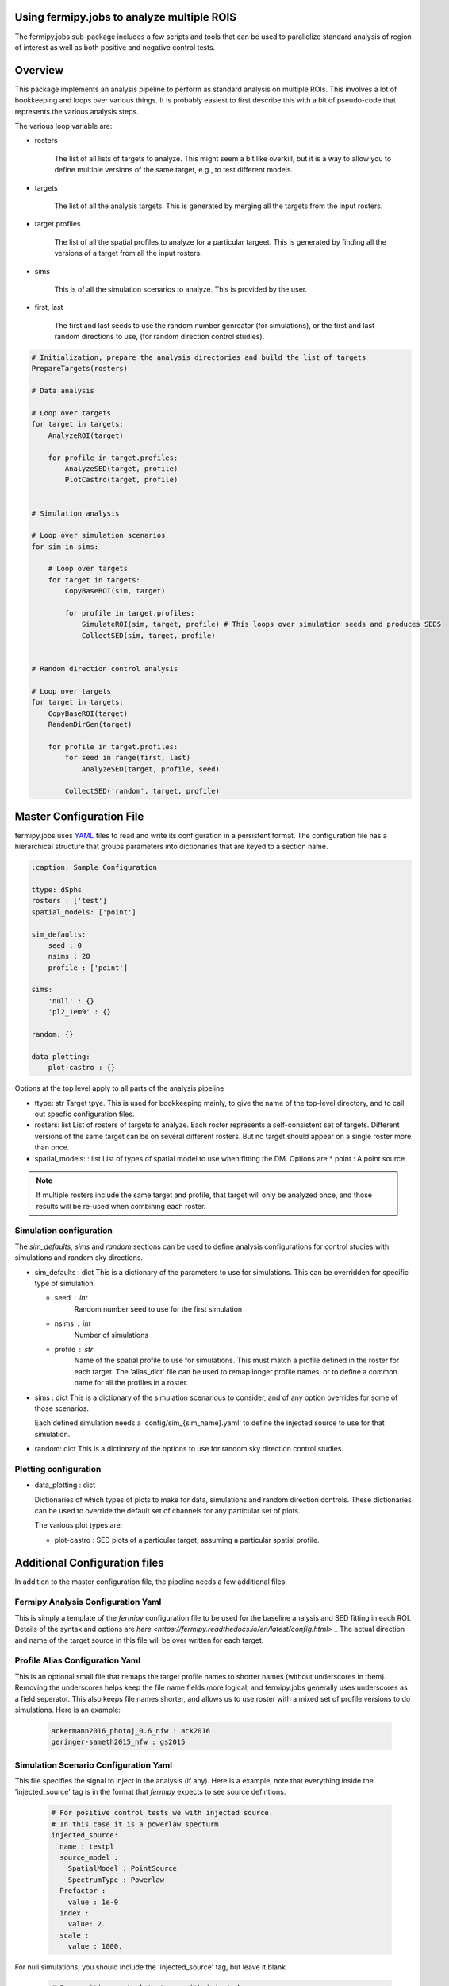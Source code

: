 .. _fermipy_jobs_multiple_ROIs:

Using fermipy.jobs to analyze multiple ROIS
===========================================

The fermipy.jobs sub-package includes a few scripts and tools
that can be used to parallelize standard analysis of region
of interest as well as both positive and negative control tests.


Overview
=========

This package implements an analysis pipeline to perform as standard analysis on 
multiple ROIs.  This involves a lot of bookkeeping and loops over various things. 
It is probably easiest to first describe this with a bit of pseudo-code that represents 
the various analysis steps.


The various loop variable are:

* rosters

    The list of all lists of targets to analyze.   This might seem a bit like overkill, 
    but it is a way to allow you to define multiple versions of the same target, e.g.,
    to test different models.

   
* targets

    The list of all the analysis targets.   This is generated by merging all the targets 
    from the input rosters.


* target.profiles

    The list of all the spatial profiles to analyze for a particular targeet.
    This is generated by finding all the versions of a target from all the input rosters.


* sims

    This is of all the simulation scenarios to analyze.  This is provided by the user.


* first, last

    The first and last seeds to use the random number genreator (for simulations), or the first and last random
    directions to use, (for random direction control studies).



.. code-block:: python

    # Initialization, prepare the analysis directories and build the list of targets	
    PrepareTargets(rosters)
  
    # Data analysis

    # Loop over targets
    for target in targets:
        AnalyzeROI(target)

        for profile in target.profiles:
            AnalyzeSED(target, profile)
            PlotCastro(target, profile)
	   

    # Simulation analysis

    # Loop over simulation scenarios
    for sim in sims:
  
        # Loop over targets
        for target in targets:
            CopyBaseROI(sim, target)
    
            for profile in target.profiles:
                SimulateROI(sim, target, profile) # This loops over simulation seeds and produces SEDS	
                CollectSED(sim, target, profile)
       

    # Random direction control analysis

    # Loop over targets
    for target in targets:
        CopyBaseROI(target)
        RandomDirGen(target)
     
        for profile in target.profiles:
            for seed in range(first, last)
                AnalyzeSED(target, profile, seed)

            CollectSED('random', target, profile)



Master Configuration File
=========================

fermipy.jobs uses `YAML <http://yaml.org/>`_ files to read and write its
configuration in a persistent format.  The configuration file has a
hierarchical structure that groups parameters into dictionaries that
are keyed to a section name.


.. code-block:: yaml

   :caption: Sample Configuration

   ttype: dSphs
   rosters : ['test']
   spatial_models: ['point']
   
   sim_defaults:
       seed : 0
       nsims : 20
       profile : ['point']

   sims:
       'null' : {}
       'pl2_1em9' : {}

   random: {}

   data_plotting:
       plot-castro : {}



Options at the top level apply to all parts of the analysis pipeline

.. code-block:: yaml
   :caption: Sample *top level* Configuration
                
     # Top level
     ttype : 'dSphs'     
     rosters : ['test']  
     spatial_models: ['point']     

* ttype: str
  Target tpye.  This is used for bookkeeping mainly, to give the name of the top-level directory, and to
  call out specfic configuration files.

* rosters: list
  List of rosters of targets to analyze.   Each roster represents a self-consistent set of targets.  Different
  versions of the same target can be on several different rosters.  But no target should appear on a single
  roster more than once.

* spatial_models: : list
  List of types of spatial model to use when fitting the DM.  Options are
  * point : A point source

  
.. note::  
  If multiple rosters include the same target and profile, that target will only be analyzed once,
  and those results will be re-used when combining each roster.   



  
Simulation configuration
------------------------

The *sim_defaults*, *sims* and *random* sections can be used to define
analysis configurations for control studies with simulations and
random sky directions.

.. code-block:: yaml
   :caption: Sample *simulation* Configuration

   sim_defaults:
       seed : 0
       nsims : 20
       profile : point

   sims:
       'null' : {}
       'pl2_1em9' : {}

   random: {}

   
* sim_defaults : dict
  This is a dictionary of the parameters to use for simulations.
  This can be overridden for specific type of simulation.

  * seed : int
     Random number seed to use for the first simulation

  * nsims : int
     Number of simulations

  * profile : str
     Name of the spatial profile to use for simulations.  This must match a profile defined in the roster for each target.
     The 'alias_dict' file can be used to remap longer profile names, or to define a common name for all the profiles in a roster.

     
* sims : dict
  This is a dictionary of the simulation scenarious to consider, and
  of any option overrides for some of those scenarios.

  Each defined simulation needs a 'config/sim_{sim_name}.yaml' to define the injected source to use for that simulation.

* random: dict
  This is a dictionary of the options to use for random sky direction control studies.



Plotting configuration
----------------------

.. code-block:: yaml
   :caption: Sample *plotting* Configuration

   data_plotting:
       plot-castro : {}
  
* data_plotting : dict

  Dictionaries of which types of plots to make for data, simulations and random direction controls.   These dictionaries
  can be used to override the default set of channels for any particular set of plots.

  The various plot types are:

  * plot-castro :
    SED plots of a particular target, assuming a particular spatial profile.




Additional Configuration files
==============================

In addition to the master configuration file, the pipeline needs a few additional files.


Fermipy Analysis Configuration Yaml
-----------------------------------

This is simply a template of the `fermipy` configuration file to be used for the baseline analysis and SED fitting
in each ROI.  Details of the syntax and options are `here <https://fermipy.readthedocs.io/en/latest/config.html>` _
The actual direction and name of the target source in this file will be over written for each target.


Profile Alias Configuration Yaml
--------------------------------

This is an optional small file that remaps the target profile names to shorter names (without
underscores in them).  Removing the underscores helps keep the file name fields more logical, and
fermipy.jobs generally uses underscores as a field seperator.  This also keeps file names shorter, 
and allows us to use roster with a mixed set of profile versions to do simulations.  Here is an example:

  .. code-block:: yaml

    ackermann2016_photoj_0.6_nfw : ack2016
    geringer-sameth2015_nfw : gs2015


Simulation Scenario Configuration Yaml
--------------------------------------

This file specifies the signal to inject in the analysis (if any).  Here is a example, note
that everything inside the 'injected_source' tag is in the format that `fermipy` expects to see
source defintions.

  .. code-block:: yaml

    # For positive control tests we with injected source.
    # In this case it is a powerlaw specturm
    injected_source:
      name : testpl
      source_model :
        SpatialModel : PointSource
        SpectrumType : Powerlaw
      Prefactor : 
        value : 1e-9
      index : 
        value: 2.
      scale : 
        value : 1000.


          
For null simulations, you should include the 'injected_source' tag, but leave it blank
        
  .. code-block:: yaml

    # For positive control tests we with injected source.
    # In this case it is a DM annihilation spectrum.
    injected_source:


  
Random Direction Control Sample Configuration Yaml
--------------------------------------------------

The file define how we select random directions for the random direction control studies.  Here is an example:

  .. code-block:: yaml

    # These are the parameters for the random direction selection
    # The algorithm picks points on a grid 

    # File key for the first direction
    seed : 0
    # Number of directions to select
    nsims : 20

    # Step size between grid points (in deg)
    step_x : 1.0
    step_y : 1.0
    # Max distance from ROI center (in deg)
    max_x : 3.0
    max_y : 3.0



Preparing the analysis areas
----------------------------

The initial setup can be done either by using the `PrepareTargets` link directly 
from python, or by running the fermipy-prepare-targets executable.   This will
produce a number of analysis directories and populate them with the needed configuration
files.

  .. code-block:: python

    link = PrepareTargets()
    link.update_args(dict(ttype=dSphs,
                          rosters=['dsph_roster.yaml'],
                          spatial_models=['point'],
   	  		  sims=['null', 'random', 'pl2_1em9']))
    link.run()

  .. code-block:: shell

    fermipy-prepare-targets --ttype dSphs --rosters dsph_roster.yaml --spatial_models point --sims random --sims pl2_1em9 --sims null 

* Additional Arguments

  * alias_dict [None] 
    Optional path to a file that remaps the target profile name to shorter names. 


Baseline target analysis
------------------------

The first step of the analysis chain is to perform a baseline re-opimization of each ROI.
This is done by using `AnalyzeROI_SG` to run the `AnalyzeROI` link on each ROI in the
target list generated by `PrepareTargets`.  This can be done directly from python, or
from the shell using the fermipy-analyze-roi-sg executable.


.. code-block:: python

    link = AnalyzeROI_SG()
    link.update_args(dict(ttype=dSphs,
                          targetlist='dSphs/target_list.yaml'))
    link.run()

  .. code-block:: shell

    fermipy-analyze-roi-sg --ttype dSphs --targetlist dSphs/target_list.yaml --config config.yaml 


* Additional Arguments

  * config ['config.yaml']
    Name of the fermipy configuration file to use.
  
  * roi_baseline ['fit_baseline']
    Prefix to use for the output files from the baseline fit to the ROI

  * make_plots [False]
    Produce the standard plots for an ROI analysis.  


Target SED analysis
-------------------

The next step of the analysis chain is to perform extract the SED each spatial profile 
for each target.  This is done by using `AnalyzeSED_SG` to run the `AnalyzeSED` link on each 
ROI in the target list.  This uses the baseline fits as a starting point for the SED fits.
This can be done directly from python, or from the shell using the fermipy-analyze-sed-sg executable.

.. code-block:: python

    link = AnalyzeSED_SG()
    link.update_args(dict(ttype=dSphs,
                          targetlist='dSphs/target_list.yaml'))
    link.run()

  .. code-block:: shell

    fermipy-analyze-sed-sg --ttype dSphs --targetlist dSphs/target_list.yaml --config config.yaml


* Additional Arguments

  * config ['config.yaml']
    Name of the fermipy configuration file to use.
  
  * roi_baseline ['fit_baseline']
    Prefix to use for the output files from the baseline fit to the ROI

  * make_plots [False]
    Produce the standard plots for a SED analysis.  

  * non_null_src [False]
    If set to True, the analysis will zero out the source before computing the SED.  This
    is needed for positive control simulations.

  * skydirs [None]
    Optional file with a set of directions to build SEDs for.  This is used from random direction 
    control samples.


Simulated realizations of ROI analysis
--------------------------------------

This module provides tools to perform simulated realizations of the ROIs.  This
is done by copying the baseline ROI, using it as a starting point, and simulating
realizations of the analysis by throwing Poisson fluctuations on the expected models
counts of the ROI and then fitting those simulated data.  These simulations are done
for each target and can optionally include injecting a signal source. 
This can be done directly from python, or from the shell using executables.  Here is an
example of how to generate negative control ("null") simulations.  This requires 
having 'config/sim_null.yaml' consist of just a single empty tag 'injected_source'.
To run positive control sample you would just change "null" to, for example "pl2_1em9", 
where 'config/sim_pl2_1em9.yaml' is the yaml file with the spectral model described above.

  .. code-block:: python

    # Copy the base line ROI
    copy_link = CopyBaseROI_SG()
    copy_link.update_args(dict(ttype=dSphs,
                               targetlist='dSphs_sim/sim_null/target_list.yaml',
                               sim='null'))
    copy_link.run()

    # Run simulations of the ROI
    sim_link = SimulateROI_SG()
    sim_link.update_args(dict(ttype=dSphs,
                              targetlist='dSphs_sim/sim_null/target_list.yaml',
                              sim='null'))
    sim_link.run()

    # Collect the results of the simulations
    col_link = CollectSED_SG()
    col_link.update_args(dict(ttype=dSphs,
                              targetlist='dSphs_sim/sim_null/target_list.yaml',
                              sim='null'))
    col_link.run()

  .. code-block:: shell

    fermipy-copy-base-roi-sg --ttype dSphs --targetlist dSphs_sim/sim_null/target_list.yaml --sim null
    fermipy-simulate-roi-sg --ttype dSphs --targetlist dSphs_sim/sim_null/target_list.yaml --sim null 
    fermipy-collect-sed-sg --ttype dSphs --targetlist dSphs_sim/sim_null/target_list.yaml --sim null


* Additional Arguments

  * extracopy [] 
    Extra files to copy from basline fit directory.

  * config ['config.yaml']
    Name of the fermipy configuration file to use.
  
  * roi_baseline ['fit_baseline']
    Prefix to use for the output files from the baseline fit to the ROI

  * non_null_src [False]
    If set to True, the analysis will zero out the source before computing the SED.  This
    is needed for positive control simulations.

  * do_find_src [False]
    Do an additional setup of source finding in the ROI.  

  * sim_profile ['default']
    Name of the profile to use to produce the simulations

  * nsims [20]
    Number of simulations to run

  * seed [0]
    Starting random number seed.  Also used as in bookkeeping.

  * nsims_job [0]
    Number of simulations per job.  0 means to run all the simulations in a single job.




Random Direction Control Studies
--------------------------------

This module also provides tools to perform analyses of random directions in the ROI
as a control sample.  This done by copying the baseline ROI, using it as a starting point, 
and then picked directions away from the center of the ROI and treating them as the 
target.  Here is an example of how to generate random direction control simulations.   Defined
by having 'config/sim_null.yaml' consist of just a single empty tag 'injected_source'.
To run positive control sample you would just change "null" to, for example "pl2_1em9", 
where 'config/sim_pl2_1em9.yaml' is the yaml file with the spectral model described above.


  .. code-block:: python

    # Copy the base line ROI
    copy_link = CopyBaseROI_SG()
    copy_link.update_args(dict(ttype=dSphs,
                               targetlist='dSphs_sim/sim_random/target_random.yaml',
                               sim='random'))
    copy_link.run()

    # Make a set of random directions
    dir_link = RandomDirGen_SG()
    dir_link.update_args(dict(ttype=dSphs,
                              targetlist='dSphs_sim/sim_random/target_list.yaml',
                              sim='random',
			      rand_config='config/random_dSphs.yaml'))
    dir_link.run()

    # Construct the SED for each random direction
    sed_link = AnalyzeSED_SG()
    sed_link.update_args(dict(ttype=dSphs, 
                              targetlist='dSphs_sim/sim_random/target_list.yaml',
			      skydirs='skydirs.yaml'))
    sed_link.run()

    # Collect the results for the random directions
    col_link = CollectSED_SG()
    col_link.update_args(dict(ttype=dSphs,
                              targetlist='dSphs_sim/sim_random/target_list.yaml',
                              sim='random'))
    col_link.run()



  .. code-block:: shell

    fermipy-copy-base-roi-sg --ttype dSphs --targetlist dSphs_sim/sim_random/target_list.yaml --sim random
    fermipy-random-dir-gen-sg --ttype dSphs --targetlist dSphs_sim/sim_random/target_list.yaml --sim random --rand_config config/random_dSphs.yaml
    fermipy-analyze-sed-sg --ttype dSphs --targetlist dSphs_sim/sim_random/target_list.yaml --skydirs skydirs.yaml
    fermipy-collect-sed-sg --ttype dSphs --targetlist dSphs_sim/sim_random/target_list.yaml --sim random 


* Additional Arguments

  * extracopy [] 
    Extra files to copy from basline fit directory.

  * config ['config.yaml']
    Name of the fermipy configuration file to use.
  
  * roi_baseline ['fit_baseline']
    Prefix to use for the output files from the baseline fit to the ROI

  * non_null_src [False]
    If set to True, the analysis will zero out the source before computing the SED.  This
    is needed for positive control simulations.

  * do_find_src [False]
    Do an additional setup of source finding in the ROI.  

  * write_full [False
    Write a full description of all the collected SED results

  * write_summary [False]
    


Plotting Results
----------------

The module also includes code to plot the SED for each target.   Note that
this can also be done with the make_plots=True option in `AnalyzeSED_SG`.

  .. code-block:: python

    link = PlotCastro_SG()
    link.update_args(dict(ttype=dSphs,
                          targetlist='dSphs/target_list.yaml'))
    link.run()
  
  .. code-block:: shell

    fermipy-plot-castro-sg --ttype dSphs --targetlist dSphs/target_list.yaml 


One of the resulting plots would look something like this:

  .. image:: sed_default_point.png



